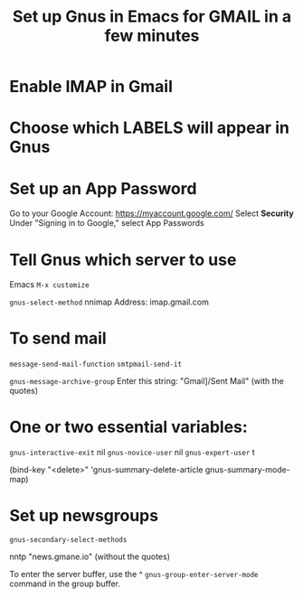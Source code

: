 #+title: Set up Gnus in Emacs for GMAIL in a few minutes
#+ROAM_TAGS: gnus gmail
#+created: [2021-03-08 Mon]
#+last_modified: [2021-03-08 Mon 16:45]

* Enable IMAP in Gmail

* Choose which LABELS will appear in Gnus

* Set up an App Password

Go to your Google Account: https://myaccount.google.com/
Select *Security*
Under "Signing in to Google," select App Passwords

* Tell Gnus which server to use

Emacs =M-x customize=

=gnus-select-method=
nnimap
Address: imap.gmail.com

* To send mail

=message-send-mail-function=
=smtpmail-send-it=

=gnus-message-archive-group=
Enter this string:
"Gmail]/Sent Mail" (with the quotes)

* One or two essential variables:

=gnus-interactive-exit= nil
=gnus-novice-user= nil
=gnus-expert-user= t

(bind-key "<delete>" 'gnus-summary-delete-article gnus-summary-mode-map)

* Set up newsgroups

=gnus-secondary-select-methods=

nntp "news.gmane.io" (without the quotes)

To enter the server buffer, use the ^
=gnus-group-enter-server-mode= command in the group buffer.
